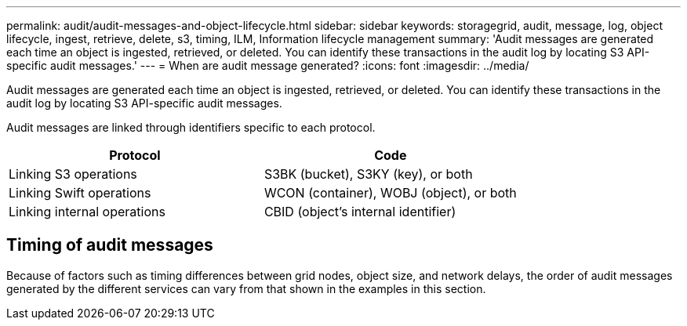 ---
permalink: audit/audit-messages-and-object-lifecycle.html
sidebar: sidebar
keywords: storagegrid, audit, message, log, object lifecycle, ingest, retrieve, delete, s3, timing, ILM, Information lifecycle management
summary: 'Audit messages are generated each time an object is ingested, retrieved, or deleted. You can identify these transactions in the audit log by locating S3 API-specific audit messages.'
---
= When are audit message generated?
:icons: font
:imagesdir: ../media/

[.lead]
Audit messages are generated each time an object is ingested, retrieved, or deleted. You can identify these transactions in the audit log by locating S3 API-specific audit messages.

Audit messages are linked through identifiers specific to each protocol.

[cols="1a,1a" options="header"]
|===
| Protocol| Code

| Linking S3 operations
| S3BK (bucket), S3KY (key), or both

| Linking Swift operations
| WCON (container),  WOBJ (object), or both

| Linking internal operations
| CBID (object's internal identifier)
|===

== Timing of audit messages

Because of factors such as timing differences between grid nodes, object size, and network delays, the order of audit messages generated by the different services can vary from that shown in the examples in this section.